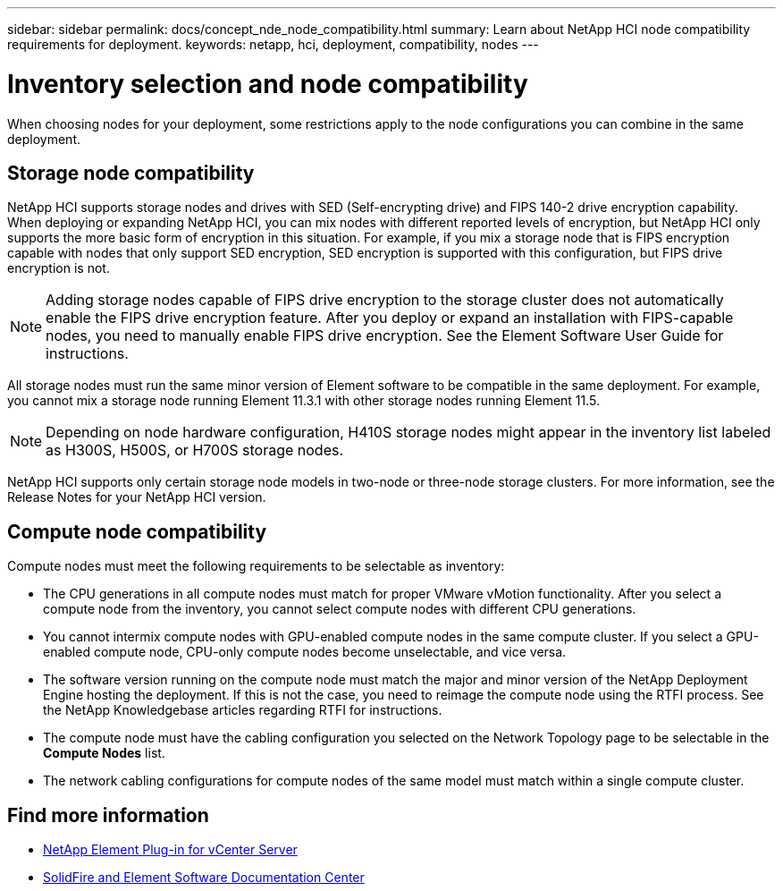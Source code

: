 ---
sidebar: sidebar
permalink: docs/concept_nde_node_compatibility.html
summary: Learn about NetApp HCI node compatibility requirements for deployment.
keywords: netapp, hci, deployment, compatibility, nodes
---

= Inventory selection and node compatibility
:hardbreaks:
:nofooter:
:icons: font
:linkattrs:
:imagesdir: ../media/

[.lead]
When choosing nodes for your deployment, some restrictions apply to the node configurations you can combine in the same deployment.

== Storage node compatibility
NetApp HCI supports storage nodes and drives with SED (Self-encrypting drive) and FIPS 140-2 drive encryption capability. When deploying or expanding NetApp HCI, you can mix nodes with different reported levels of encryption, but NetApp HCI only supports the more basic form of encryption in this situation. For example, if you mix a storage node that is FIPS encryption capable with nodes that only support SED encryption, SED encryption is supported with this configuration, but FIPS drive encryption is not.

NOTE: Adding storage nodes capable of FIPS drive encryption to the storage cluster does not automatically enable the FIPS drive encryption feature. After you deploy or expand an installation with FIPS-capable nodes, you need to manually enable FIPS drive encryption. See the Element Software User Guide for instructions.

All storage nodes must run the same minor version of Element software to be compatible in the same deployment. For example, you cannot mix a storage node running Element 11.3.1 with other storage nodes running Element 11.5.

NOTE: Depending on node hardware configuration, H410S storage nodes might appear in the inventory list labeled as H300S, H500S, or H700S storage nodes.

NetApp HCI supports only certain storage node models in two-node or three-node storage clusters. For more information, see the Release Notes for your NetApp HCI version.

== Compute node compatibility
Compute nodes must meet the following requirements to be selectable as inventory:

* The CPU generations in all compute nodes must match for proper VMware vMotion functionality. After you select a compute node from the inventory, you cannot select compute nodes with different CPU generations.
* You cannot intermix compute nodes with GPU-enabled compute nodes in the same compute cluster. If you select a GPU-enabled compute node, CPU-only compute nodes become unselectable, and vice versa.
* The software version running on the compute node must match the major and minor version of the NetApp Deployment Engine hosting the deployment. If this is not the case, you need to reimage the compute node using the RTFI process. See the NetApp Knowledgebase articles regarding RTFI for instructions.
* The compute node must have the cabling configuration you selected on the Network Topology page to be selectable in the *Compute Nodes* list.
* The network cabling configurations for compute nodes of the same model must match within a single compute cluster.

== Find more information
* https://docs.netapp.com/us-en/vcp/index.html[NetApp Element Plug-in for vCenter Server^]
* http://docs.netapp.com/sfe-122/index.jsp[SolidFire and Element Software Documentation Center^]
